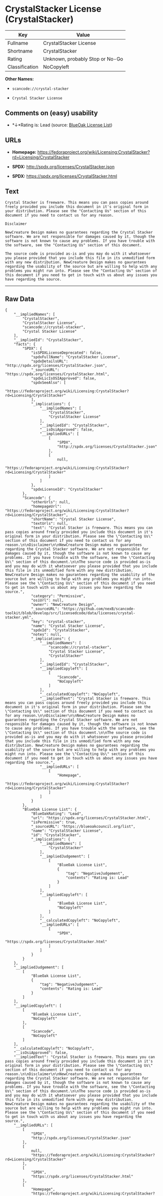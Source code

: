 * CrystalStacker License (CrystalStacker)

| Key              | Value                             |
|------------------+-----------------------------------|
| Fullname         | CrystalStacker License            |
| Shortname        | CrystalStacker                    |
| Rating           | Unknown, probably Stop or No-Go   |
| Classification   | NoCopyleft                        |

*Other Names:*

- =scancode://crystal-stacker=

- =Crystal Stacker License=

** Comments on (easy) usability

- *↓*Rating is: Lead (source: [[https://blueoakcouncil.org/list][BlueOak
  License List]])

** URLs

- *Homepage:*
  https://fedoraproject.org/wiki/Licensing:CrystalStacker?rd=Licensing/CrystalStacker

- *SPDX:* http://spdx.org/licenses/CrystalStacker.json

- *SPDX:* https://spdx.org/licenses/CrystalStacker.html

** Text

#+BEGIN_EXAMPLE
  Crystal Stacker is freeware. This means you can pass copies around freely provided you include this document in it's original form in your distribution. Please see the "Contacting Us" section of this document if you need to contact us for any reason.

  Disclaimer

  NewCreature Design makes no guarantees regarding the Crystal Stacker software. We are not responsible for damages caused by it, though the software is not known to cause any problems. If you have trouble with the software, see the "Contacting Us" section of this document.

  The source code is provided as-is and you may do with it whatsoever you please provided that you include this file in its unmodified form with any new distribution. NewCreature Design makes no gaurantees regarding the usability of the source but are willing to help with any problems you might run into. Please see the "Contacting Us" section of this document if you need to get in touch with us about any issues you have regarding the source.
#+END_EXAMPLE

--------------

** Raw Data

#+BEGIN_EXAMPLE
  {
      "__impliedNames": [
          "CrystalStacker",
          "CrystalStacker License",
          "scancode://crystal-stacker",
          "Crystal Stacker License"
      ],
      "__impliedId": "CrystalStacker",
      "facts": {
          "SPDX": {
              "isSPDXLicenseDeprecated": false,
              "spdxFullName": "CrystalStacker License",
              "spdxDetailsURL": "http://spdx.org/licenses/CrystalStacker.json",
              "_sourceURL": "https://spdx.org/licenses/CrystalStacker.html",
              "spdxLicIsOSIApproved": false,
              "spdxSeeAlso": [
                  "https://fedoraproject.org/wiki/Licensing:CrystalStacker?rd=Licensing/CrystalStacker"
              ],
              "_implications": {
                  "__impliedNames": [
                      "CrystalStacker",
                      "CrystalStacker License"
                  ],
                  "__impliedId": "CrystalStacker",
                  "__isOsiApproved": false,
                  "__impliedURLs": [
                      [
                          "SPDX",
                          "http://spdx.org/licenses/CrystalStacker.json"
                      ],
                      [
                          null,
                          "https://fedoraproject.org/wiki/Licensing:CrystalStacker?rd=Licensing/CrystalStacker"
                      ]
                  ]
              },
              "spdxLicenseId": "CrystalStacker"
          },
          "Scancode": {
              "otherUrls": null,
              "homepageUrl": "https://fedoraproject.org/wiki/Licensing:CrystalStacker?rd=Licensing/CrystalStacker",
              "shortName": "Crystal Stacker License",
              "textUrls": null,
              "text": "Crystal Stacker is freeware. This means you can pass copies around freely provided you include this document in it's original form in your distribution. Please see the \"Contacting Us\" section of this document if you need to contact us for any reason.\n\nDisclaimer\n\nNewCreature Design makes no guarantees regarding the Crystal Stacker software. We are not responsible for damages caused by it, though the software is not known to cause any problems. If you have trouble with the software, see the \"Contacting Us\" section of this document.\n\nThe source code is provided as-is and you may do with it whatsoever you please provided that you include this file in its unmodified form with any new distribution. NewCreature Design makes no gaurantees regarding the usability of the source but are willing to help with any problems you might run into. Please see the \"Contacting Us\" section of this document if you need to get in touch with us about any issues you have regarding the source.",
              "category": "Permissive",
              "osiUrl": null,
              "owner": "NewCreature Design",
              "_sourceURL": "https://github.com/nexB/scancode-toolkit/blob/develop/src/licensedcode/data/licenses/crystal-stacker.yml",
              "key": "crystal-stacker",
              "name": "Crystal Stacker License",
              "spdxId": "CrystalStacker",
              "notes": null,
              "_implications": {
                  "__impliedNames": [
                      "scancode://crystal-stacker",
                      "Crystal Stacker License",
                      "CrystalStacker"
                  ],
                  "__impliedId": "CrystalStacker",
                  "__impliedCopyleft": [
                      [
                          "Scancode",
                          "NoCopyleft"
                      ]
                  ],
                  "__calculatedCopyleft": "NoCopyleft",
                  "__impliedText": "Crystal Stacker is freeware. This means you can pass copies around freely provided you include this document in it's original form in your distribution. Please see the \"Contacting Us\" section of this document if you need to contact us for any reason.\n\nDisclaimer\n\nNewCreature Design makes no guarantees regarding the Crystal Stacker software. We are not responsible for damages caused by it, though the software is not known to cause any problems. If you have trouble with the software, see the \"Contacting Us\" section of this document.\n\nThe source code is provided as-is and you may do with it whatsoever you please provided that you include this file in its unmodified form with any new distribution. NewCreature Design makes no gaurantees regarding the usability of the source but are willing to help with any problems you might run into. Please see the \"Contacting Us\" section of this document if you need to get in touch with us about any issues you have regarding the source.",
                  "__impliedURLs": [
                      [
                          "Homepage",
                          "https://fedoraproject.org/wiki/Licensing:CrystalStacker?rd=Licensing/CrystalStacker"
                      ]
                  ]
              }
          },
          "BlueOak License List": {
              "BlueOakRating": "Lead",
              "url": "https://spdx.org/licenses/CrystalStacker.html",
              "isPermissive": true,
              "_sourceURL": "https://blueoakcouncil.org/list",
              "name": "CrystalStacker License",
              "id": "CrystalStacker",
              "_implications": {
                  "__impliedNames": [
                      "CrystalStacker"
                  ],
                  "__impliedJudgement": [
                      [
                          "BlueOak License List",
                          {
                              "tag": "NegativeJudgement",
                              "contents": "Rating is: Lead"
                          }
                      ]
                  ],
                  "__impliedCopyleft": [
                      [
                          "BlueOak License List",
                          "NoCopyleft"
                      ]
                  ],
                  "__calculatedCopyleft": "NoCopyleft",
                  "__impliedURLs": [
                      [
                          "SPDX",
                          "https://spdx.org/licenses/CrystalStacker.html"
                      ]
                  ]
              }
          }
      },
      "__impliedJudgement": [
          [
              "BlueOak License List",
              {
                  "tag": "NegativeJudgement",
                  "contents": "Rating is: Lead"
              }
          ]
      ],
      "__impliedCopyleft": [
          [
              "BlueOak License List",
              "NoCopyleft"
          ],
          [
              "Scancode",
              "NoCopyleft"
          ]
      ],
      "__calculatedCopyleft": "NoCopyleft",
      "__isOsiApproved": false,
      "__impliedText": "Crystal Stacker is freeware. This means you can pass copies around freely provided you include this document in it's original form in your distribution. Please see the \"Contacting Us\" section of this document if you need to contact us for any reason.\n\nDisclaimer\n\nNewCreature Design makes no guarantees regarding the Crystal Stacker software. We are not responsible for damages caused by it, though the software is not known to cause any problems. If you have trouble with the software, see the \"Contacting Us\" section of this document.\n\nThe source code is provided as-is and you may do with it whatsoever you please provided that you include this file in its unmodified form with any new distribution. NewCreature Design makes no gaurantees regarding the usability of the source but are willing to help with any problems you might run into. Please see the \"Contacting Us\" section of this document if you need to get in touch with us about any issues you have regarding the source.",
      "__impliedURLs": [
          [
              "SPDX",
              "http://spdx.org/licenses/CrystalStacker.json"
          ],
          [
              null,
              "https://fedoraproject.org/wiki/Licensing:CrystalStacker?rd=Licensing/CrystalStacker"
          ],
          [
              "SPDX",
              "https://spdx.org/licenses/CrystalStacker.html"
          ],
          [
              "Homepage",
              "https://fedoraproject.org/wiki/Licensing:CrystalStacker?rd=Licensing/CrystalStacker"
          ]
      ]
  }
#+END_EXAMPLE

--------------

** Dot Cluster Graph

[[../dot/CrystalStacker.svg]]